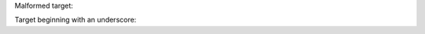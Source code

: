 Malformed target:

.. __malformed: no good

Target beginning with an underscore:

.. _`_target`: OK
